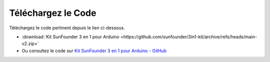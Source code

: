 Téléchargez le Code
========================

Téléchargez le code pertinent depuis le lien ci-dessous.

* :download:`Kit SunFounder 3 en 1 pour Arduino <https://github.com/sunfounder/3in1-kit/archive/refs/heads/main-v2.zip>`

* Ou consultez le code sur `Kit SunFounder 3 en 1 pour Arduino - GitHub <https://github.com/sunfounder/3in1-kit/tree/main-v2>`_


